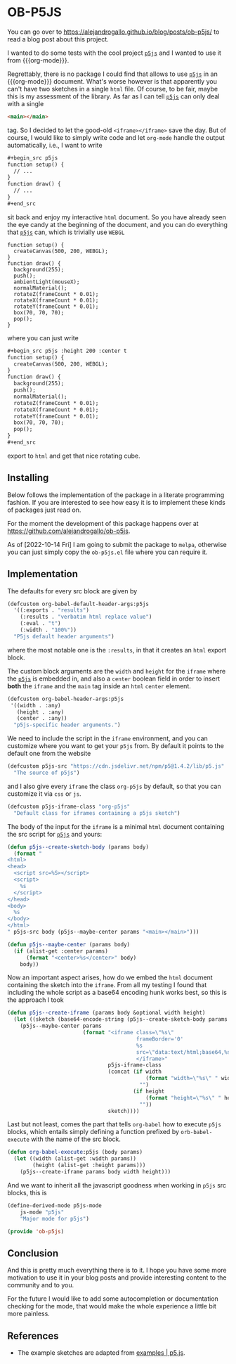 * OB-P5JS
#+macro: org-mode [[https://orgmode.org][=org-mode=]]
#+macro: p5js [[https://p5js.org/][=p5js=]]

You can go over to
https://alejandrogallo.github.io/blog/posts/ob-p5js/
to read a blog post about this project.

I wanted to do some tests with the
cool project {{{p5js}}} and I wanted to use it from {{{org-mode}}}.

Regrettably, there is no package I could find that allows
to use {{{p5js}}} in an {{{org-mode}}} document.
What's worse however is that apparently you can't have two sketches in a
single =html= file. Of course, to be fair, maybe this is my assessment
of the library. As far as I can tell {{{p5js}}} can only deal with a
single

#+begin_src html
<main></main>
#+end_src

tag. So I decided to let the good-old =<iframe></iframe>= save the day.
But of course, I would like to simply write code and let =org-mode=
handle the output automatically, i.e., I want to write

#+begin_src org
,#+begin_src p5js
function setup() {
  // ...
}
function draw() {
  // ...
}
,#+end_src
#+end_src

sit back and enjoy my interactive =html= document.
So you have already seen the eye candy at the beginning of the document,
and you can do everything that {{{p5js}}} can, which is
trivially use =WEBGL=

#+begin_src p5js :height 220 :center t
function setup() {
  createCanvas(500, 200, WEBGL);
}
function draw() {
  background(255);
  push();
  ambientLight(mouseX);
  normalMaterial();
  rotateZ(frameCount * 0.01);
  rotateX(frameCount * 0.01);
  rotateY(frameCount * 0.01);
  box(70, 70, 70);
  pop();
}
#+end_src

#+RESULTS:
#+begin_export html
<center><iframe class="org-p5js"
                     frameBorder='0'
                     width="100%" height="200" 
                     src="data:text/html;base64,CiAgPHNjcmlwdCBzcmM9Imh0dHBzOi8vY2RuLmpzZGVsaXZyLm5ldC9ucG0vcDVAMS40LjIvbGli
L3A1LmpzIj48L3NjcmlwdD4KICA8c2NyaXB0PgogICAgZnVuY3Rpb24gc2V0dXAoKSB7CiAgY3Jl
YXRlQ2FudmFzKDUwMCwgMjAwLCBXRUJHTCk7Cn0KCmZ1bmN0aW9uIGRyYXcoKSB7CiAgYmFja2dy
b3VuZCgyNTApOwoKICBwdXNoKCk7CiAgcm90YXRlWihmcmFtZUNvdW50ICogMC4wMSk7CiAgcm90
YXRlWChmcmFtZUNvdW50ICogMC4wMSk7CiAgcm90YXRlWShmcmFtZUNvdW50ICogMC4wMSk7CiAg
Ym94KDcwLCA3MCwgNzApOwogIHBvcCgpOwoKfQoKICA8L3NjcmlwdD4KICA8bWFpbj48L21haW4+
Cg==">
                     </iframe></center>
#+end_export

where you can just write


#+begin_src org
,#+begin_src p5js :height 200 :center t
function setup() {
  createCanvas(500, 200, WEBGL);
}
function draw() {
  background(255);
  push();
  normalMaterial();
  rotateZ(frameCount * 0.01);
  rotateX(frameCount * 0.01);
  rotateY(frameCount * 0.01);
  box(70, 70, 70);
  pop();
}
,#+end_src
#+end_src

export to =html= and get that nice rotating cube.

** Installing

Below follows the implementation of the package in a literate
programming fashion.  If you are interested to see how easy it is to
implement these kinds of packages just read on.

For the moment the development of this package
happens over at https://github.com/alejandrogallo/ob-p5js.

As of [2022-10-14 Fri] I am going to submit the package to =melpa=,
otherwise you can just simply copy the =ob-p5js.el= file
where you can require it.


** Implementation
:PROPERTIES:
:header-args:emacs-lisp: :tangle ob-p5js.el
:END:

The defaults for every src block are given by

#+begin_src emacs-lisp
(defcustom org-babel-default-header-args:p5js
  '((:exports . "results")
    (:results . "verbatim html replace value")
    (:eval . "t")
    (:width . "100%"))
  "P5js default header arguments")
#+end_src

where the most notable one is the =:results=,
in that it creates an =html= export block.

The custom block arguments are the =width= and =height=
for the =iframe= where the {{{p5js}}} is embedded in,
and also a =center= boolean field in order to insert
*both* the =iframe= and the =main= tag inside an =html=
=center= element.

#+begin_src emacs-lisp
(defcustom org-babel-header-args:p5js
 '((width . :any)
   (height . :any)
   (center . :any))
  "p5js-specific header arguments.")
#+end_src

We need to include the script in the =iframe= environment,
and you can customize where you want to get your =p5js=
from. By default it points to the default one from the website

#+begin_src emacs-lisp
(defcustom p5js-src "https://cdn.jsdelivr.net/npm/p5@1.4.2/lib/p5.js"
  "The source of p5js")
#+end_src

and I also give every =iframe= the class =org-p5js= by default,
so that you can customize it via =css= or =js=.

#+begin_src emacs-lisp
(defcustom p5js-iframe-class "org-p5js"
  "Default class for iframes containing a p5js sketch")
#+end_src

The body of the input for the =iframe= is a minimal
=html= document containing the src script for {{{p5js}}}
and yours:

#+begin_src emacs-lisp
(defun p5js--create-sketch-body (params body)
  (format "
<html>
<head>
  <script src=%S></script>
  <script>
    %s
  </script>
</head>
<body>
  %s
</body>
</html>
" p5js-src body (p5js--maybe-center params "<main></main>")))

(defun p5js--maybe-center (params body)
  (if (alist-get :center params)
      (format "<center>%s</center>" body)
    body))
#+end_src

Now an important aspect arises, how do we embed the
=html= document containing the sketch into the =iframe=.
From all my testing I found that including the whole script
as a base64 encoding hunk works best, so this is the approach I took

#+begin_src emacs-lisp
(defun p5js--create-iframe (params body &optional width height)
  (let ((sketch (base64-encode-string (p5js--create-sketch-body params body))))
    (p5js--maybe-center params
                        (format "<iframe class=\"%s\"
                                         frameBorder='0'
                                         %s
                                         src=\"data:text/html;base64,%s\">
                                         </iframe>"
                                p5js-iframe-class
                                (concat (if width
                                            (format "width=\"%s\" " width)
                                          "")
                                        (if height
                                            (format "height=\"%s\" " height)
                                          ""))
                                sketch))))
#+end_src

#+RESULTS:
: p5js--create-iframe

Last but not least, comes the part that tells =org-babel=
how to execute =p5js= blocks, which entails simply defining
a function prefixed by =orb-babel-execute= with the name of the
src block.

#+begin_src emacs-lisp
(defun org-babel-execute:p5js (body params)
  (let ((width (alist-get :width params))
        (height (alist-get :height params)))
    (p5js--create-iframe params body width height)))
#+end_src

And we want to inherit all the javascript goodness
when working in =p5js= src blocks, this is

#+begin_src emacs-lisp
(define-derived-mode p5js-mode
    js-mode "p5js"
    "Major mode for p5js")

(provide 'ob-p5js)
#+end_src

** Conclusion

And this is pretty much everything there is to it.
I hope you have some more motivation to use it in your
blog posts and provide interesting content to the community
and to you.

For the future I would like to add some autocompletion
or documentation checking for the mode, that would
make the whole experience a little bit more painless.

** References

- The example sketches are adapted from [[https://p5js.org/examples/][examples | p5.js]].
